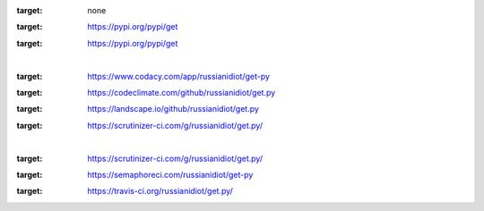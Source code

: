 .. README generated with readmemako.py (github.com/russianidiot/readme-mako.py) and .README dotfiles (github.com/russianidiot-dotfiles/.README)
.. image:: https://img.shields.io/badge/Language-Python-blue.svg?style=plastic
:target: none
.. image:: https://img.shields.io/pypi/pyversions/get.svg
:target: https://pypi.org/pypi/get
.. image:: https://img.shields.io/pypi/v/get.svg
:target: https://pypi.org/pypi/get
|
.. image:: https://api.codacy.com/project/badge/Grade/419ed13a2f264e78b4a0b1156cf16b6a
:target: https://www.codacy.com/app/russianidiot/get-py
.. image:: https://codeclimate.com/github/russianidiot/get.py/badges/gpa.svg
:target: https://codeclimate.com/github/russianidiot/get.py
.. image:: https://landscape.io/github/russianidiot/get.py/master/landscape.svg?style=flat
:target: https://landscape.io/github/russianidiot/get.py
.. image:: https://scrutinizer-ci.com/g/russianidiot/get.py/badges/quality-score.png?b=master
:target: https://scrutinizer-ci.com/g/russianidiot/get.py/
|
.. image:: https://scrutinizer-ci.com/g/russianidiot/get.py/badges/build.png?b=master
:target: https://scrutinizer-ci.com/g/russianidiot/get.py/
.. image:: https://semaphoreci.com/api/v1/russianidiot/get-py/branches/master/badge.svg
:target: https://semaphoreci.com/russianidiot/get-py
.. image:: https://api.travis-ci.org/russianidiot/get.py.svg?branch=master
:target: https://travis-ci.org/russianidiot/get.py/

